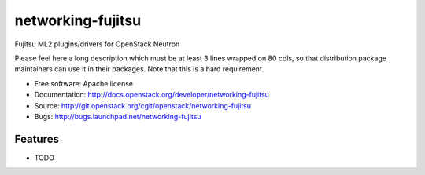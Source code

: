 ===============================
networking-fujitsu
===============================

Fujitsu ML2 plugins/drivers for OpenStack Neutron

Please feel here a long description which must be at least 3 lines wrapped on
80 cols, so that distribution package maintainers can use it in their packages.
Note that this is a hard requirement.

* Free software: Apache license
* Documentation: http://docs.openstack.org/developer/networking-fujitsu
* Source: http://git.openstack.org/cgit/openstack/networking-fujitsu
* Bugs: http://bugs.launchpad.net/networking-fujitsu

Features
--------

* TODO